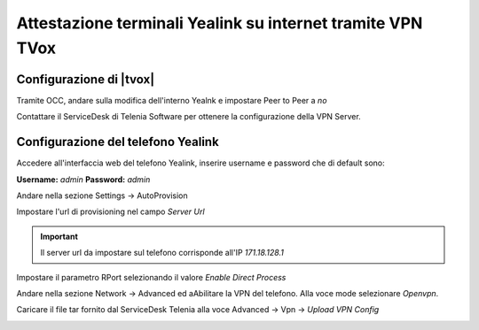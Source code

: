 ============================================================
Attestazione terminali Yealink su internet tramite VPN TVox
============================================================

Configurazione di |tvox|
-------------------------

Tramite OCC, andare sulla modifica dell'interno Yealnk e impostare Peer to Peer a *no*

.. image:: /images/TelefoniYealinkVPN/PeerToPeer.PNG

Contattare il ServiceDesk di Telenia Software per ottenere la configurazione della VPN Server.

Configurazione del telefono Yealink
------------------------------------

Accedere all'interfaccia web del telefono Yealink, inserire username e password che di default sono: 

**Username:** *admin*
**Password:** *admin*

Andare nella sezione Settings -> AutoProvision

Impostare l'url di provisioning nel campo *Server Url*

.. important:: Il server url  da impostare sul telefono corrisponde all'IP *171.18.128.1*

.. image:: /images/TelefoniYealinkVPN/Autoprovisioning.png

Impostare il parametro RPort selezionando il valore *Enable Direct Process*

.. image:: /images/TelefoniYealinkVPN/Account_Advanced.png

Andare nella sezione Network -> Advanced ed aAbilitare la VPN del telefono. Alla voce mode selezionare *Openvpn*.

Caricare il file tar fornito dal ServiceDesk Telenia alla voce Advanced -> Vpn -> *Upload VPN Config*

.. image:: /images/TelefoniYealinkVPN/Network_advanced.png


